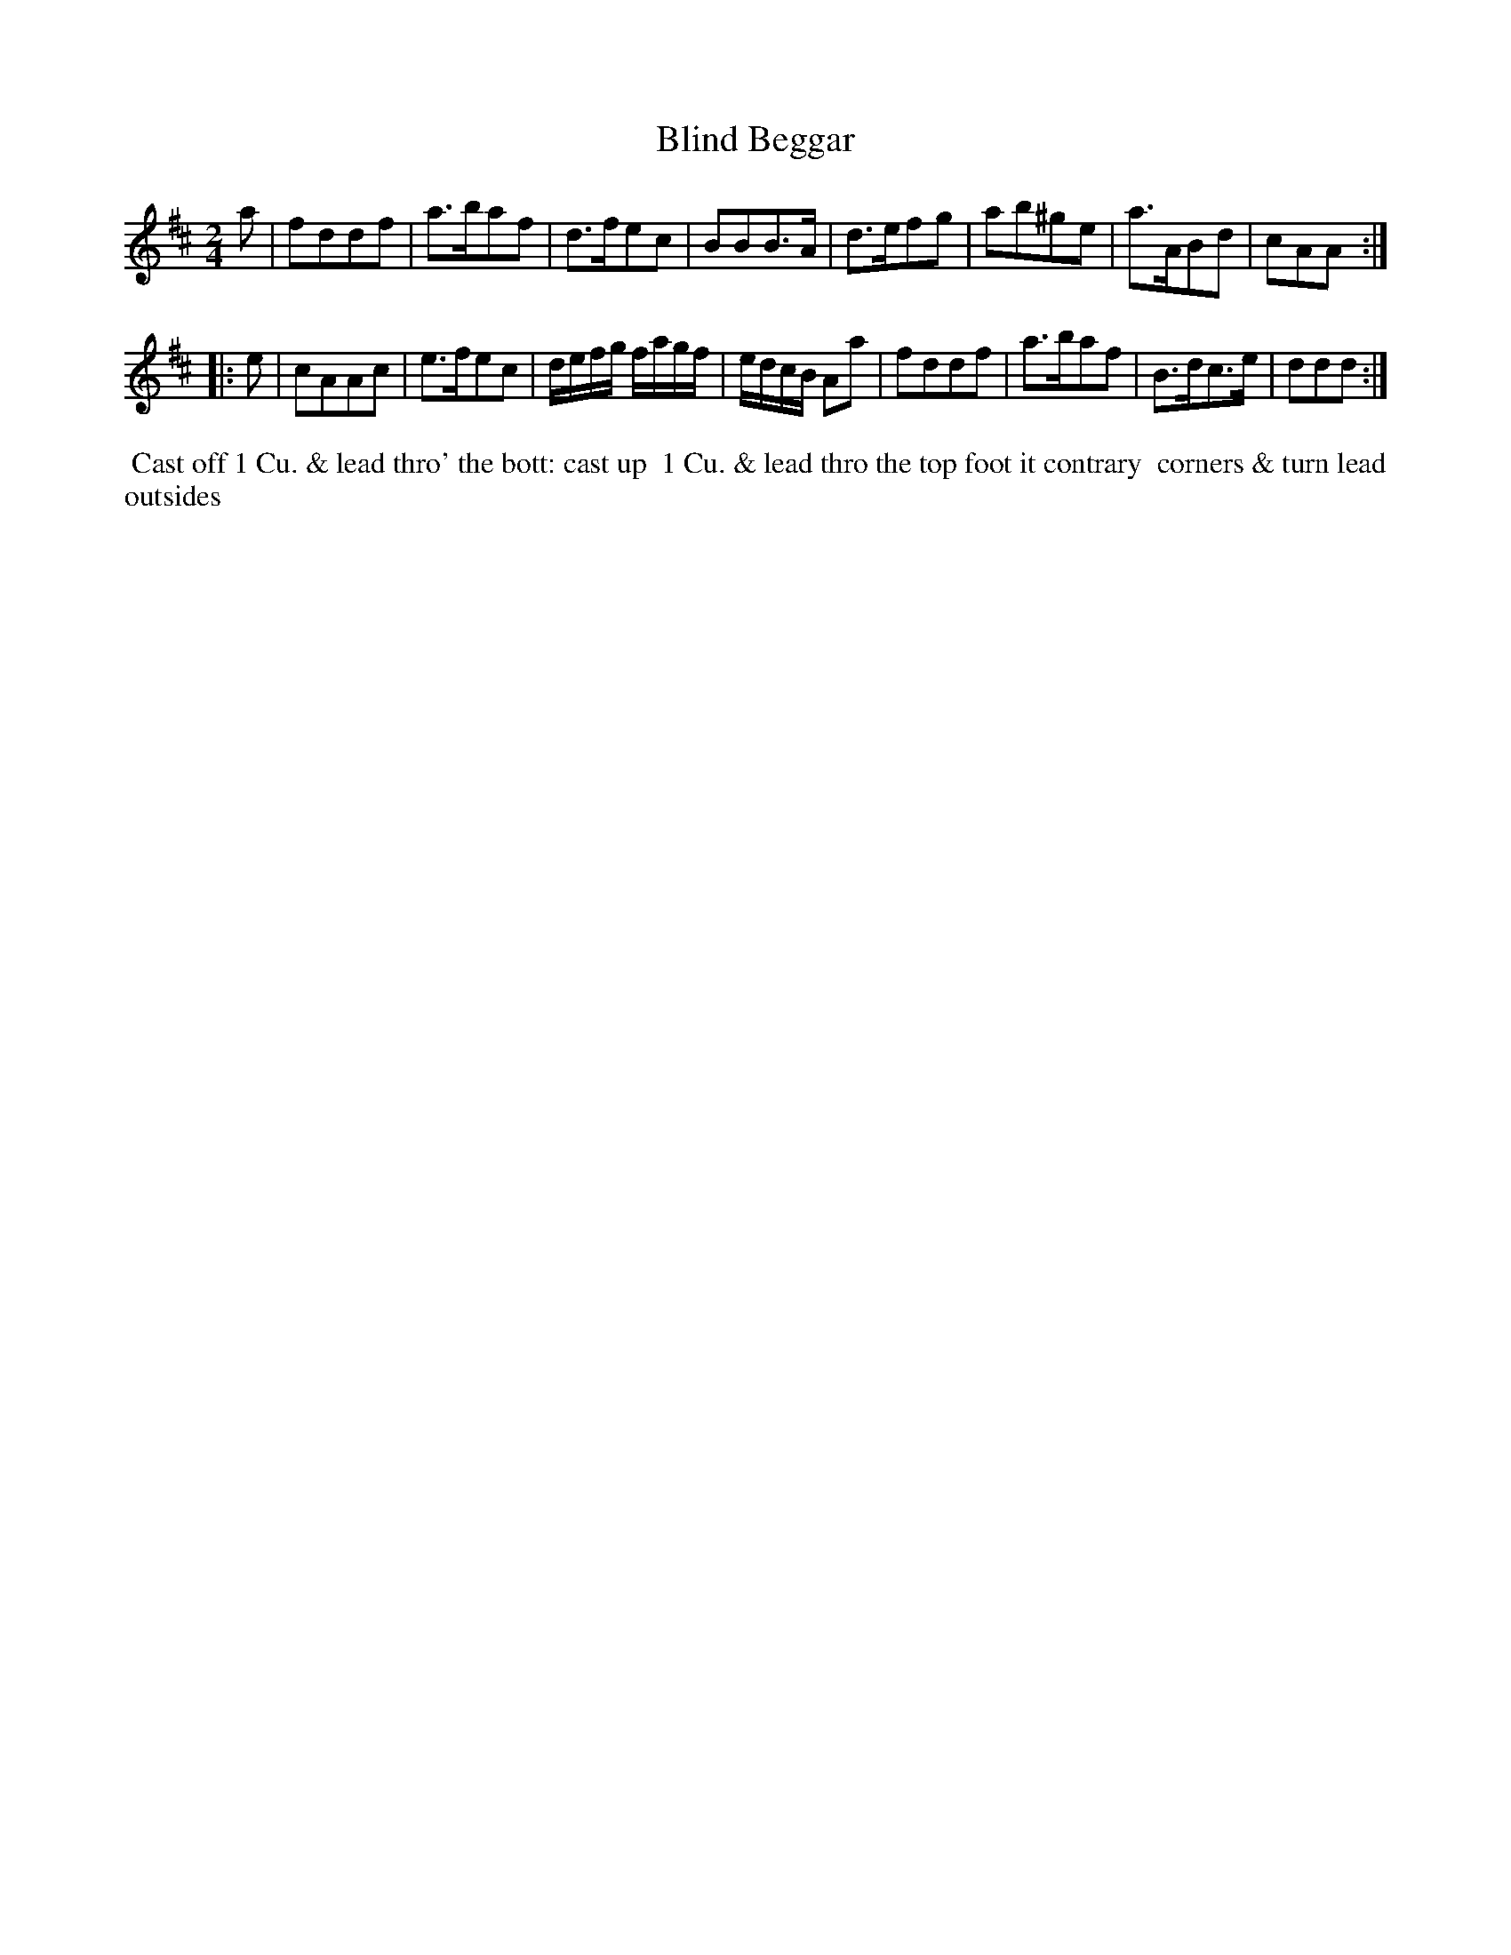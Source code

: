 X: 006
T: Blind Beggar
B: 204 Favourite Country Dances
N: Published by Straight & Skillern, London ca.1775
F: http://imslp.org/wiki/204_Favourite_Country_Dances_(Various) p.3 #6
Z: 2014 John Chambers <jc:trillian.mit.edu>
M: 2/4
L: 1/8
K: D
%  - - - - - - - - - - - - - - - - - - - - - - - - -
a |\
fddf | a>baf | d>fec | BBB>A |\
d>efg | ab^ge | a>ABd | cAA :|
|: e |\
cAAc | e>fec | d/e/f/g/ f/a/g/f/ | e/d/c/B/ Aa |\
fddf | a>baf | B>dc>e | ddd :|
%  - - - - - - - - - - - - - - - - - - - - - - - - -
%%begintext align
%% Cast off 1 Cu. & lead thro' the bott: cast up
%% 1 Cu. & lead thro the top foot it contrary
%% corners & turn lead outsides
%%endtext
